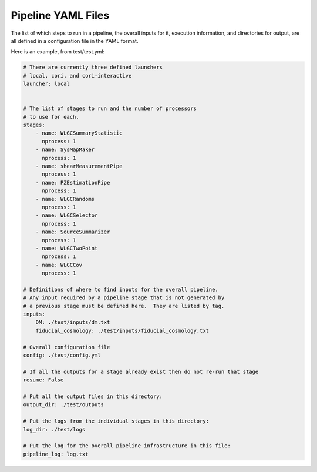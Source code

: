 Pipeline YAML Files
===================

The list of which steps to run in a pipeline, the overall inputs for it, execution information, and directories for output, are all defined in a configuration file in the YAML format.

Here is an example, from test/test.yml:


.. code-block:: yaml

  # There are currently three defined launchers
  # local, cori, and cori-interactive
  launcher: local


  # The list of stages to run and the number of processors
  # to use for each.
  stages:
      - name: WLGCSummaryStatistic
        nprocess: 1
      - name: SysMapMaker
        nprocess: 1
      - name: shearMeasurementPipe
        nprocess: 1
      - name: PZEstimationPipe
        nprocess: 1
      - name: WLGCRandoms
        nprocess: 1
      - name: WLGCSelector
        nprocess: 1
      - name: SourceSummarizer
        nprocess: 1
      - name: WLGCTwoPoint
        nprocess: 1
      - name: WLGCCov
        nprocess: 1

  # Definitions of where to find inputs for the overall pipeline.
  # Any input required by a pipeline stage that is not generated by
  # a previous stage must be defined here.  They are listed by tag.
  inputs:
      DM: ./test/inputs/dm.txt
      fiducial_cosmology: ./test/inputs/fiducial_cosmology.txt

  # Overall configuration file 
  config: ./test/config.yml

  # If all the outputs for a stage already exist then do not re-run that stage
  resume: False

  # Put all the output files in this directory:
  output_dir: ./test/outputs

  # Put the logs from the individual stages in this directory:
  log_dir: ./test/logs

  # Put the log for the overall pipeline infrastructure in this file:
  pipeline_log: log.txt



